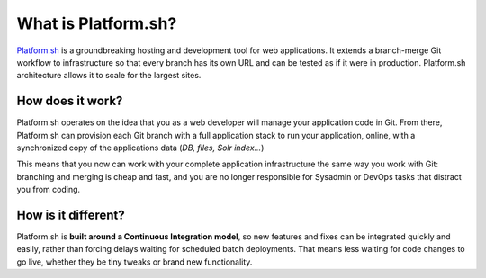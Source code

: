 What is Platform.sh?
====================

`Platform.sh <https://platform.sh/>`_ is a groundbreaking hosting and development tool for web applications. It extends a branch-merge Git workflow to infrastructure so that every branch has its own URL and can be tested as if it were in production. Platform.sh architecture allows it to scale for the largest sites.

How does it work?
-----------------

Platform.sh operates on the idea that you as a web developer will manage your application code in Git. From there, Platform.sh can provision each Git branch with a full application stack to run your application, online, with a synchronized copy of the applications data (*DB, files, Solr index...*) 

This means that you now can work with your complete application infrastructure the same way you work with Git: branching and merging is cheap and fast, and you are no longer responsible for Sysadmin or DevOps tasks that distract you from coding.

How is it different?
--------------------

Platform.sh is **built around a Continuous Integration model**, so new features and fixes can be integrated quickly and easily, rather than forcing delays waiting for scheduled batch deployments. That means less waiting for code changes to go live, whether they be tiny tweaks or brand new functionality.


